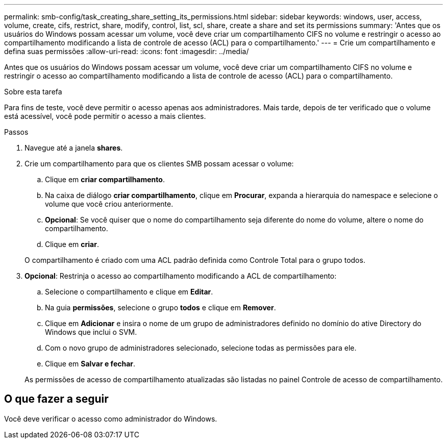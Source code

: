 ---
permalink: smb-config/task_creating_share_setting_its_permissions.html 
sidebar: sidebar 
keywords: windows, user, access, volume, create, cifs, restrict, share, modify, control, list, scl, share, create a share and set its permissions 
summary: 'Antes que os usuários do Windows possam acessar um volume, você deve criar um compartilhamento CIFS no volume e restringir o acesso ao compartilhamento modificando a lista de controle de acesso (ACL) para o compartilhamento.' 
---
= Crie um compartilhamento e defina suas permissões
:allow-uri-read: 
:icons: font
:imagesdir: ../media/


[role="lead"]
Antes que os usuários do Windows possam acessar um volume, você deve criar um compartilhamento CIFS no volume e restringir o acesso ao compartilhamento modificando a lista de controle de acesso (ACL) para o compartilhamento.

.Sobre esta tarefa
Para fins de teste, você deve permitir o acesso apenas aos administradores. Mais tarde, depois de ter verificado que o volume está acessível, você pode permitir o acesso a mais clientes.

.Passos
. Navegue até a janela *shares*.
. Crie um compartilhamento para que os clientes SMB possam acessar o volume:
+
.. Clique em *criar compartilhamento*.
.. Na caixa de diálogo *criar compartilhamento*, clique em *Procurar*, expanda a hierarquia do namespace e selecione o volume que você criou anteriormente.
.. *Opcional*: Se você quiser que o nome do compartilhamento seja diferente do nome do volume, altere o nome do compartilhamento.
.. Clique em *criar*.


+
O compartilhamento é criado com uma ACL padrão definida como Controle Total para o grupo todos.

. *Opcional*: Restrinja o acesso ao compartilhamento modificando a ACL de compartilhamento:
+
.. Selecione o compartilhamento e clique em *Editar*.
.. Na guia *permissões*, selecione o grupo *todos* e clique em *Remover*.
.. Clique em *Adicionar* e insira o nome de um grupo de administradores definido no domínio do ative Directory do Windows que inclui o SVM.
.. Com o novo grupo de administradores selecionado, selecione todas as permissões para ele.
.. Clique em *Salvar e fechar*.


+
As permissões de acesso de compartilhamento atualizadas são listadas no painel Controle de acesso de compartilhamento.





== O que fazer a seguir

Você deve verificar o acesso como administrador do Windows.
